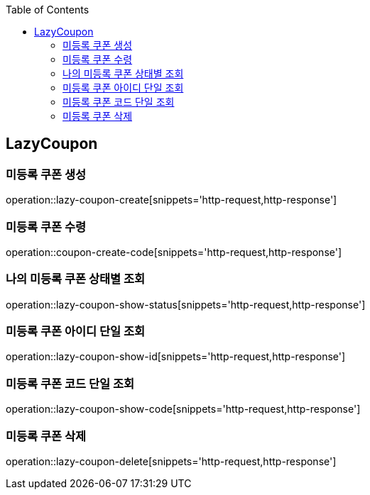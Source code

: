 :doctype: book
:icons: font
:source-highlighter: highlightjs
:toc: left
:toclevels: 4

== LazyCoupon
=== 미등록 쿠폰 생성
operation::lazy-coupon-create[snippets='http-request,http-response']

=== 미등록 쿠폰 수령
operation::coupon-create-code[snippets='http-request,http-response']

=== 나의 미등록 쿠폰 상태별 조회
operation::lazy-coupon-show-status[snippets='http-request,http-response']

=== 미등록 쿠폰 아이디 단일 조회
operation::lazy-coupon-show-id[snippets='http-request,http-response']

=== 미등록 쿠폰 코드 단일 조회
operation::lazy-coupon-show-code[snippets='http-request,http-response']

=== 미등록 쿠폰 삭제
operation::lazy-coupon-delete[snippets='http-request,http-response']
